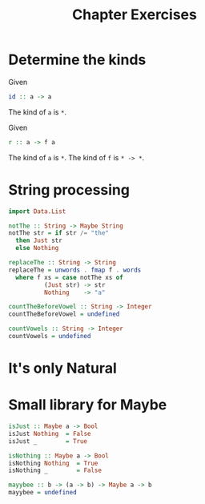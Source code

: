 #+TITLE: Chapter Exercises

* Determine the kinds

Given
#+BEGIN_SRC haskell
id :: a -> a
#+END_SRC
The kind of ~a~ is ~*~.

Given
#+BEGIN_SRC haskell
r :: a -> f a
#+END_SRC
The kind of ~a~ is ~*~.
The kind of ~f~ is ~* -> *~.

* String processing
#+BEGIN_SRC haskell
import Data.List

notThe :: String -> Maybe String
notThe str = if str /= "the"
  then Just str
  else Nothing

replaceThe :: String -> String
replaceThe = unwords . fmap f . words
  where f xs = case notThe xs of
          (Just str) -> str
          Nothing    -> "a"
#+END_SRC

#+BEGIN_SRC haskell
countTheBeforeVowel :: String -> Integer
countTheBeforeVowel = undefined
#+END_SRC

#+BEGIN_SRC haskell
countVowels :: String -> Integer
countVowels = undefined
#+END_SRC

* It's only Natural
* Small library for Maybe
#+BEGIN_SRC haskell
isJust :: Maybe a -> Bool
isJust Nothing  = False
isJust _        = True

isNothing :: Maybe a -> Bool
isNothing Nothing  = True
isNothing _        = False
#+END_SRC

#+BEGIN_SRC haskell
mayybee :: b -> (a -> b) -> Maybe a -> b
mayybee = undefined
#+END_SRC

